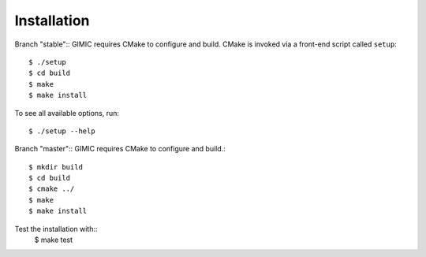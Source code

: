 

Installation
============

Branch "stable":: 
GIMIC requires CMake to configure and build. CMake is invoked via a front-end script called ``setup``::  

  $ ./setup
  $ cd build
  $ make
  $ make install

To see all available options, run::

  $ ./setup --help

Branch "master":: 
GIMIC requires CMake to configure and build.::

  $ mkdir build
  $ cd build
  $ cmake ../ 
  $ make
  $ make install

Test the installation with::
  $ make test

